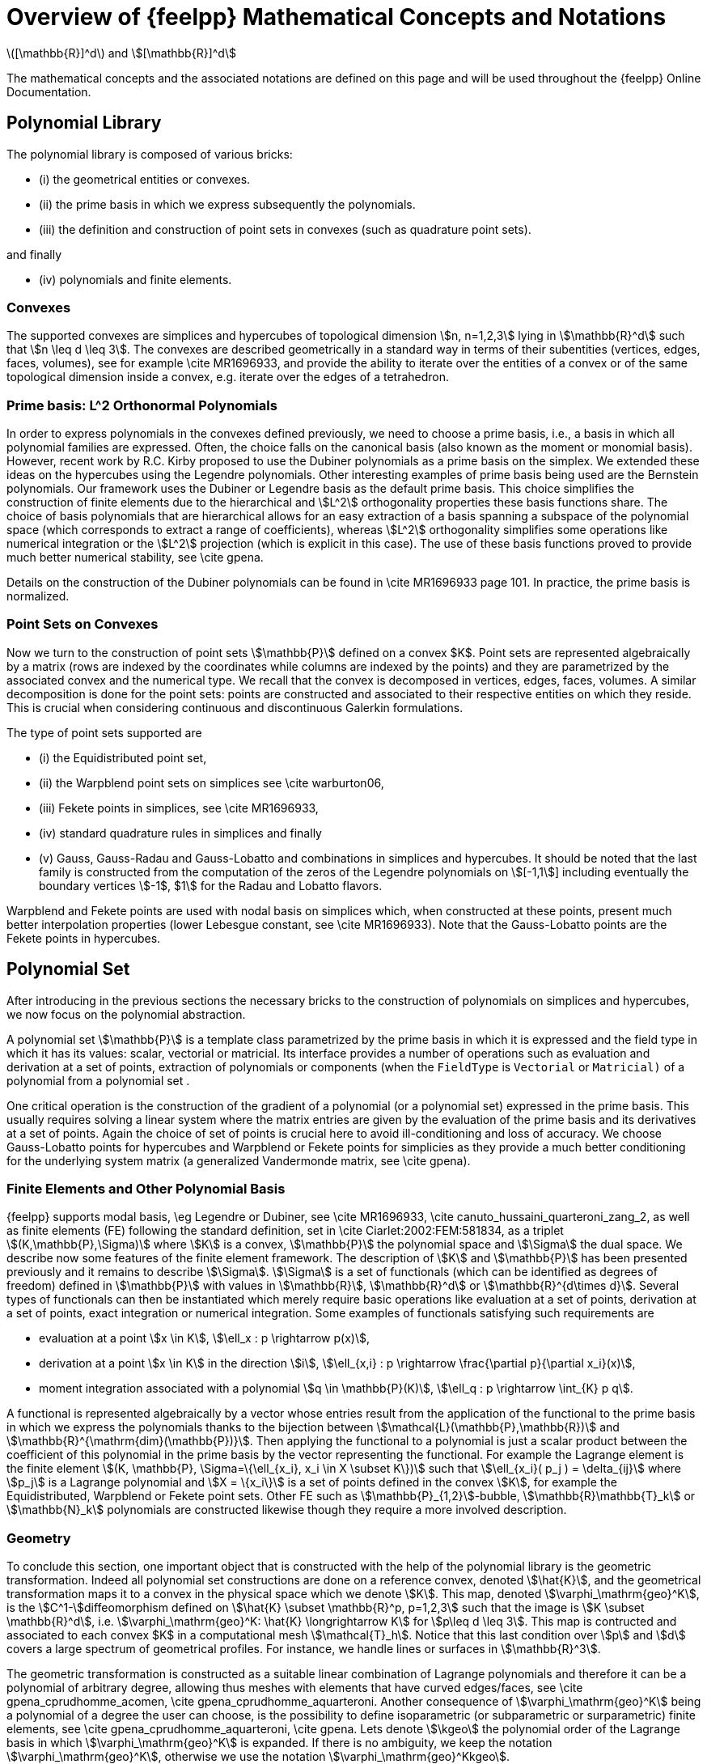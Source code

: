 = Overview of {feelpp} Mathematical Concepts and Notations

latexmath:[[\mathbb{R}\]^d] and stem:[[\mathbb{R}\]^d]

The mathematical concepts and the associated notations are defined on this page and will be used throughout the {feelpp} Online Documentation.

== Polynomial Library

The polynomial library is composed of various bricks:

- (i) the geometrical entities or convexes.

- (ii) the prime basis in which we express subsequently the polynomials.

- (iii) the definition and construction of point sets in convexes (such as quadrature point sets).

and finally

- (iv) polynomials and finite elements.


=== Convexes

The supported convexes are simplices and hypercubes of topological dimension stem:[n, n=1,2,3] lying in stem:[\mathbb{R}^d] such that stem:[n \leq d \leq 3]. The convexes are described geometrically in a standard way in terms of their subentities (vertices, edges, faces, volumes), see for example \cite MR1696933, and provide the ability to iterate over the entities of a convex or of the same topological dimension inside a convex, e.g. iterate over the edges of a tetrahedron.

=== Prime basis: L^2 Orthonormal Polynomials

In order to express polynomials in the convexes defined previously, we need to choose a prime basis, i.e., a basis in which all polynomial families are expressed. Often, the choice falls on the canonical basis (also known as the moment or monomial basis). However, recent work by R.C. Kirby proposed to use the Dubiner polynomials as a prime basis on the simplex. We extended these ideas on the hypercubes using the Legendre polynomials. Other interesting examples of prime basis being used are the Bernstein polynomials. Our framework uses the Dubiner or Legendre basis as the default prime basis. This choice simplifies the construction of finite elements due to the hierarchical and stem:[L^2] orthogonality properties these basis functions share. The choice of basis polynomials that are hierarchical allows for an easy extraction of a basis spanning a subspace of the polynomial space (which corresponds to extract a range of coefficients), whereas stem:[L^2] orthogonality simplifies some operations like numerical integration or the stem:[L^2] projection (which is explicit in this case). The use of these basis functions proved to provide much better numerical stability, see \cite gpena.

Details on the construction of the Dubiner polynomials can be found in \cite MR1696933 page 101. In practice, the prime basis is normalized.

===  Point Sets on Convexes


Now we turn to the construction of point sets stem:[\mathbb{P}] defined on a convex $K$. Point sets are represented algebraically by a matrix (rows are indexed by the coordinates while columns are indexed by the points) and they are parametrized by the associated convex and the numerical type. We recall that the convex is decomposed in vertices, edges, faces, volumes. A similar decomposition is done for the point sets: points are constructed and associated to their respective entities on which they reside. This is crucial when considering continuous and discontinuous Galerkin formulations.

The type of point sets supported are

- (i) the Equidistributed  point set,

- (ii) the Warpblend point sets on simplices see \cite warburton06,

- (iii) Fekete points in simplices, see \cite MR1696933,

- (iv) standard quadrature rules in simplices and finally

- (v) Gauss, Gauss-Radau and Gauss-Lobatto and combinations in
  simplices and hypercubes. It should be noted that the last family is constructed from the computation of the zeros of the Legendre polynomials on stem:[[-1,1]] including eventually the boundary vertices stem:[-1$, $1] for the Radau and Lobatto flavors.


Warpblend and Fekete points are used with nodal basis on simplices which, when constructed at these points, present much better interpolation properties (lower Lebesgue constant, see \cite MR1696933). Note that the Gauss-Lobatto points are the Fekete points in hypercubes.


==  Polynomial Set

After introducing in the previous sections the necessary bricks to the construction of polynomials on simplices and hypercubes, we now focus on the polynomial abstraction.

A polynomial set stem:[\mathbb{P}] is a template class parametrized by the prime basis in which it is expressed and the field type in which it has its values: scalar, vectorial or matricial. Its interface provides a number of operations such as evaluation and derivation at a set of points, extraction of polynomials or components (when the `FieldType`  is `Vectorial` or `Matricial)`  of a polynomial from a polynomial set .

One critical operation is the construction of the gradient of a polynomial (or a polynomial set) expressed in the prime basis. This usually requires solving a linear system where the matrix entries are given by the evaluation of the prime basis and its derivatives at a set of points. Again the choice of set of points is crucial here to avoid ill-conditioning and loss of accuracy. We choose Gauss-Lobatto points for hypercubes and Warpblend or Fekete points for simplicies as they provide a much better conditioning for the underlying system matrix (a generalized Vandermonde matrix, see \cite gpena).

////
% A trick that
% amounts for a appreciable gain in accuracy is to do these computations using
% higher precision types, e.g. `dd_real` , and then fall back in the end
% to the required numerical type, e.g. `double.`
////

=== Finite Elements and Other Polynomial Basis

{feelpp} supports modal basis, \eg Legendre or Dubiner, see \cite MR1696933, \cite canuto_hussaini_quarteroni_zang_2, as well as finite elements (FE) following the standard definition, set in \cite Ciarlet:2002:FEM:581834, as a triplet stem:[(K,\mathbb{P},\Sigma)] where stem:[K] is a convex, stem:[\mathbb{P}] the polynomial space and stem:[\Sigma] the dual space. We describe now some features of the finite element framework. The description of stem:[K] and stem:[\mathbb{P}] has been presented previously and it remains to describe stem:[\Sigma]. stem:[\Sigma] is a set of functionals (which can be identified as degrees of freedom) defined in stem:[\mathbb{P}] with values in stem:[\mathbb{R}], stem:[\mathbb{R}^d] or stem:[\mathbb{R}^{d\times d}]. Several types of functionals can then be instantiated which merely require basic operations like evaluation at a set of points, derivation at a set of points, exact integration or numerical integration. Some examples of functionals satisfying such requirements are

  - evaluation at a point stem:[x \in K], stem:[\ell_x : p \rightarrow p(x)],

  - derivation at a point stem:[x \in K] in the direction stem:[i], stem:[\ell_{x,i} : p \rightarrow \frac{\partial p}{\partial x_i}(x)],

  -  moment integration associated with a polynomial stem:[q \in \mathbb{P}(K)], stem:[\ell_q : p \rightarrow \int_{K} p q].

A functional is represented algebraically by a vector whose entries result from the application of the functional to the prime basis in which we express the polynomials thanks to the bijection between stem:[\mathcal{L}(\mathbb{P},\mathbb{R})] and stem:[\mathbb{R}^{\mathrm{dim}(\mathbb{P})}]. Then applying the functional to a polynomial is just a scalar product between the coefficient of this polynomial in the prime basis by the vector representing the functional. For example the Lagrange element is the finite element stem:[(K, \mathbb{P}, \Sigma=\{\ell_{x_i}, x_i \in X \subset K\})] such that stem:[\ell_{x_i}( p_j ) = \delta_{ij}] where stem:[p_j] is a Lagrange polynomial and stem:[X = \{x_i\}] is a set of points defined in the convex stem:[K], for example the Equidistributed, Warpblend or Fekete point sets. Other FE such as stem:[\mathbb{P}_{1,2}]-bubble, stem:[\mathbb{R}\mathbb{T}_k] or stem:[\mathbb{N}_k] polynomials are constructed likewise though they require a more involved description.


===  Geometry

To conclude this section, one important object that is constructed with the help of the polynomial library is the geometric transformation. Indeed all polynomial set constructions are done on a reference convex, denoted stem:[\hat{K}], and the geometrical transformation maps it to a convex in the physical space which we denote stem:[K]. This map, denoted stem:[\varphi_\mathrm{geo}^K], is the stem:[C^1-]diffeomorphism defined on stem:[\hat{K} \subset \mathbb{R}^p, p=1,2,3] such that the image is stem:[K \subset \mathbb{R}^d], i.e. stem:[\varphi_\mathrm{geo}^K: \hat{K} \longrightarrow K] for stem:[p\leq d \leq 3]. This map is contructed and associated to each convex $K$ in a computational mesh stem:[\mathcal{T}_h]. Notice that this last condition over stem:[p] and stem:[d] covers a large spectrum of geometrical profiles. For instance, we handle lines or surfaces in stem:[\mathbb{R}^3].

The geometric transformation is constructed as a suitable linear combination of Lagrange polynomials and therefore it can be a polynomial of arbitrary degree, allowing thus meshes with elements that have curved edges/faces, see \cite gpena_cprudhomme_acomen, \cite gpena_cprudhomme_aquarteroni. Another consequence of stem:[\varphi_\mathrm{geo}^K] being a polynomial of a degree the user can choose, is the possibility to define isoparametric (or subparametric or surparametric) finite elements, see \cite gpena_cprudhomme_aquarteroni, \cite gpena. Lets denote stem:[\kgeo] the polynomial order of the Lagrange basis in which stem:[\varphi_\mathrm{geo}^K] is expanded. If there is no ambiguity, we keep the notation stem:[\varphi_\mathrm{geo}^K], otherwise we use the notation stem:[\varphi_\mathrm{geo}^Kkgeo].


The class that implements the definition and evaluation of the geometrical transformation also provides a function to evaluate its gradient, automatic consequence of stem:[\varphi_\mathrm{geo}^K] being an element belonging to a polynomial set. Another important transformation associated with stem:[\varphi_\mathrm{geo}^K] is its inverse, stem:[(\varphi_\mathrm{geo}^K)^{-1}]. In the case of an affine transformation, the inverse is calculated explicitely. However, if stem:[\varphi_\mathrm{geo}^K] is nonlinear, the evaluation/differentiation of stem:[(\varphi_\mathrm{geo}^K)^{-1}] at a set of points is performed with the help of a nonlinear solver (we have used the nonlinear solver available in `PETSc`  for these calculations.  The inverse transformation plays an essential role in providing an interpolation tool, all the advanced numerical methods use this tool and hence the inverse geometrical transformation.


== Mesh Notations

Let stem:[\Omega\subset\mathbb{R}^d], stem:[d\ge 1], denote a bounded connected domain.  We first need to introduce a suitable discretization of stem:[\Omega], stem:[\Omega_h \subset \Omega]. Note that if stem:[\Omega] is a polyhedral domain then stem:[\Omega_h = \Omega]. We denote by stem:[\mathcal{T}_h] a finite collection of nonempty, disjoint open simplices or hypercubes stem:[\mathcal{T}_h=\{K = \varphi_\mathrm{geo}^K(\hatK)\}] forming a partition of stem:[\Omega_h] such that stem:[h=\max_{K\in\mathcal{T}_h} h_K], with stem:[h_K] denoting the diameter of the element stem:[K\in\mathcal{T}_h].  We say that a hyperplanar closed subset stem:[F] of stem:[\closure{\Omega}] is,a mesh face if it has positive stem:[(d{-}1)]-dimensional measure and if either there exist stem:[K_1,\,K_2\in\mathcal{T}_h] such that stem:[F = \partial K_1\cap\partial K_2] (and stem:[F] is called an _internal face_) or there exists stem:[K\in\mathcal{T}_h] such that stem:[F = \partial K\cap\partial\Omega_h] (and stem:[F] is called a _boundary face_). Internal faces are collected in the set stem:[\mathcal{F}_h^i], boundary faces in stem:[\mathcal{F}_h^b] and we let stem:[\mathcal{F}_h\eqbydef\mathcal{F}_h^i\cup\mathcal{F}_h^b]. For all stem:[F\in\mathcal{F}_h], we define stem:[\mathcal{T}_F\eqbydef\{K\in\mathcal{T}_h\; | \; F\subset\partial K\}.] For every interface stem:[F\in\mathcal{F}_h^i] we introduce two associated normals to the elements in stem:[\mathcal{T}_F] and we have stem:[\normal_{K_1,F}=-\normal_{K_2,F}], where stem:[\normal_{K_i,F}], stem:[i\in\{1,2\}], denotes the unit normal to stem:[F] pointing out of stem:[K_i\in\mathcal{T}_F]. On a boundary face stem:[F\in\mathcal{F}_h^b], stem:[\normal_F=\normal_{K,F}] denotes the unit normal pointing out of stem:[\Omega_h].

We also introduce

the set of boundary elements::
  [stem]
  ++++
  \mathcal{T}^b_h=\{ K \in \mathcal{T}_h\, \; | \;\, \partial K  \cap \partial \Omega \neq \emptyset\}
  ++++

the set of internal elements::
  [stem]
  ++++
  \mathcal{T}^i_h=\mathcal{T}_h \backslash \mathcal{T}^b_h
  ++++

the set stem:[\mathcal{N}_h]::
collects the nodes of the mesh

the set stem:[\mathcal{E}_h] if stem:[d=3]::
collects the edges of the mesh.


The collections stem:[\mathcal{T}_h, \mathcal{F}_h, \mathcal{E}_h, \mathcal{N}_h], as well as the internal and boundary collections, are provided by our mesh data structure and stored using the   http://www.boost.org/libs/multi_index/doc/index.html[Boost.Multi_index library]. The mesh entities (elements, faces, edges, nodes) are indexed either by their ids, the process id (i.e. the id given by MPI in a parallel context, by default the current process id) to which they belong, their markers (material properties, boundary ids...) or their location (whether the entity is internal or lies on the boundary of the domain). Other indices could certainly be defined, however those previous four already allow a wide range of applications. Thanks to Boost.Multi_index, it is trivial to retrieve pairs of iterators over the entity's containers depending on the usage context. The pairs of iterators are then turned into a range, see http://www.boost.org/libs/range/index.html[Boost.Range], to be manipulated by integration, \ref Integrals, and projection, tools.
